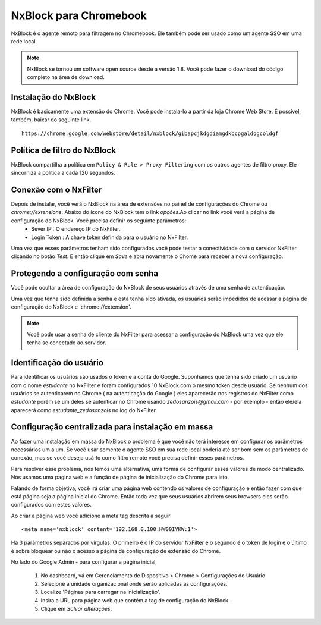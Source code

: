 ***********************
NxBlock para Chromebook
***********************

NxBlock é o agente remoto para filtragem no Chromebook. Ele também pode ser usado como um agente SSO em uma rede local.

.. note::
  NxBlock se tornou um software open source desde a versão 1.8. Você pode fazer o download do código completo na área de download.

.. image:: /images/nxblock.png

Instalação do NxBlock
^^^^^^^^^^^^^^^^^^^^^^^^

NxBlock é basicamente uma extensão do Chrome. Você pode instala-lo a partir da loja Chrome Web Store. É possível, também, baixar do seguinte link. ::

   https://chrome.google.com/webstore/detail/nxblock/gibapcjkdgdiamgdkbcpgaldogcoldgf


Política de filtro do NxBlock
^^^^^^^^^^^^^^^^^^^^^^^^^^^^^^^

NxBlock compartilha a política em ``Policy & Rule > Proxy Filtering`` com os outros agentes de filtro proxy. Ele sincorniza a política a cada 120 segundos.

Conexão com o NxFilter
^^^^^^^^^^^^^^^^^^^^^^^

Depois de instalar, você verá o NxBlock na área de extensões no painel de configurações do Chrome ou `chrome://extensions`. Abaixo do ícone do  NxBlock tem o link `opções`.Ao clicar no link você verá a página de configuração do NxBlock. Você precisa definir os seguinte parâmetros:
 - Sever IP : O endereço IP do NxFilter.
 - Login Token : A chave token definida para o usuário no NxFilter.

Uma vez que esses parâmetros tenham sido configurados você pode testar a conectividade com o servidor NxFilter clicando no botão `Test`. E então clique em `Save` e abra novamente o Chome para receber a nova configuração.

Protegendo a configuração com senha
^^^^^^^^^^^^^^^^^^^^^^^^^^^^^^^^^^^^

Você pode ocultar a área de configuração do NxBlock de seus usuários através de uma senha de autenticação.

Uma vez que tenha sido definida a senha e esta tenha sido ativada, os usuários serão impedidos de acessar a página de configuração do NxBlock e 'chrome://extension'.

.. note::

   Você pode usar a senha de cliente do NxFilter para acessar a configuração do NxBlock uma vez que ele tenha se conectado ao servidor.

Identificação do usuário
^^^^^^^^^^^^^^^^^^^^^^^^^^

Para identificar os usuários são usados o token e a conta do Google. Suponhamos que tenha sido criado um usuário com o nome `estudante` no NxFilter e foram configurados 10 NxBlock com o mesmo token desde usuário. Se nenhum dos usuários se autenticarem no Chrome ( na autenticação do Google ) eles aparecerão nos registros do NxFilter como `estudante` porém se um deles se autenticar no Chrome usando `zedosanzois@gmail.com` - por exemplo - então ele/ela aparecerá como `estudante_zedosanzois` no log do NxFilter.

Configuração centralizada para instalação em massa
^^^^^^^^^^^^^^^^^^^^^^^^^^^^^^^^^^^^^^^^^^^^^^^^^^^^

Ao fazer uma instalação em massa do NxBlock o problema é que você não terá interesse em configurar os parâmetros necessários um a um. Se você usar somente o agente SSO em sua rede local poderia até ser bom sem os parâmetros de conexão, mas se você deseja usá-lo como filtro remote você precisa definir esses parâmetros.

Para resolver esse problema, nós temos uma alternativa, uma forma de configurar esses valores de modo centralizado. Nós usamos uma pagina web e a função de página de inicialização do Chrome para isto.

Falando de forma objetiva, você irá criar uma página web contendo os valores de configuração e então fazer com que está página seja a página inicial do Chrome. Então toda vez que seus usuários abrirem seus browsers eles serão configurados com estes valores.

Ao criar a página web você adicione a meta tag descrita a seguir ::

  <meta name='nxblock' content='192.168.0.100:HW00IYKW:1'>

Há 3 parâmetros separados por vírgulas. O primeiro é o IP do servidor NxFilter e o segundo é o token de login e o último é sobre bloquear ou não o acesso a página de configuração de extensão do Chrome.

No lado do Google Admin - para configurar a página inicial,

 #. No dashboard, vá em Gerenciamento de Dispositivo > Chrome > Configurações do Usuário
 #. Selecione a unidade organizacional onde serão aplicadas as configurações.
 #. Localize 'Páginas para carregar na inicialização'.
 #. Insira a URL para página web que contém a tag de configuração do NxBlock.
 #. Clique em `Salvar alterações`.
